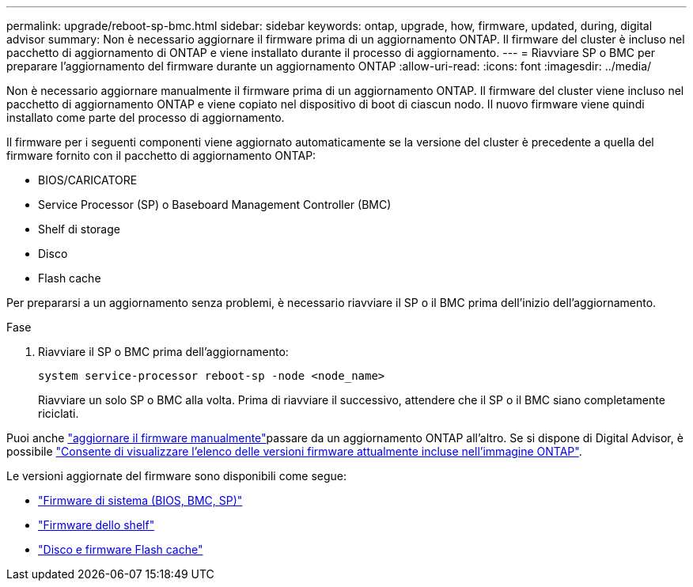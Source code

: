 ---
permalink: upgrade/reboot-sp-bmc.html 
sidebar: sidebar 
keywords: ontap, upgrade, how, firmware, updated, during, digital advisor 
summary: Non è necessario aggiornare il firmware prima di un aggiornamento ONTAP.  Il firmware del cluster è incluso nel pacchetto di aggiornamento di ONTAP e viene installato durante il processo di aggiornamento. 
---
= Riavviare SP o BMC per preparare l'aggiornamento del firmware durante un aggiornamento ONTAP
:allow-uri-read: 
:icons: font
:imagesdir: ../media/


[role="lead"]
Non è necessario aggiornare manualmente il firmware prima di un aggiornamento ONTAP. Il firmware del cluster viene incluso nel pacchetto di aggiornamento ONTAP e viene copiato nel dispositivo di boot di ciascun nodo. Il nuovo firmware viene quindi installato come parte del processo di aggiornamento.

Il firmware per i seguenti componenti viene aggiornato automaticamente se la versione del cluster è precedente a quella del firmware fornito con il pacchetto di aggiornamento ONTAP:

* BIOS/CARICATORE
* Service Processor (SP) o Baseboard Management Controller (BMC)
* Shelf di storage
* Disco
* Flash cache


Per prepararsi a un aggiornamento senza problemi, è necessario riavviare il SP o il BMC prima dell'inizio dell'aggiornamento.

.Fase
. Riavviare il SP o BMC prima dell'aggiornamento:
+
[source, cli]
----
system service-processor reboot-sp -node <node_name>
----
+
Riavviare un solo SP o BMC alla volta.  Prima di riavviare il successivo, attendere che il SP o il BMC siano completamente riciclati.



Puoi anche link:../update/firmware-task.html["aggiornare il firmware manualmente"]passare da un aggiornamento ONTAP all'altro. Se si dispone di Digital Advisor, è possibile link:https://activeiq.netapp.com/system-firmware/["Consente di visualizzare l'elenco delle versioni firmware attualmente incluse nell'immagine ONTAP"^].

Le versioni aggiornate del firmware sono disponibili come segue:

* link:https://mysupport.netapp.com/site/downloads/firmware/system-firmware-diagnostics["Firmware di sistema (BIOS, BMC, SP)"^]
* link:https://mysupport.netapp.com/site/downloads/firmware/disk-shelf-firmware["Firmware dello shelf"^]
* link:https://mysupport.netapp.com/site/downloads/firmware/disk-drive-firmware["Disco e firmware Flash cache"^]

